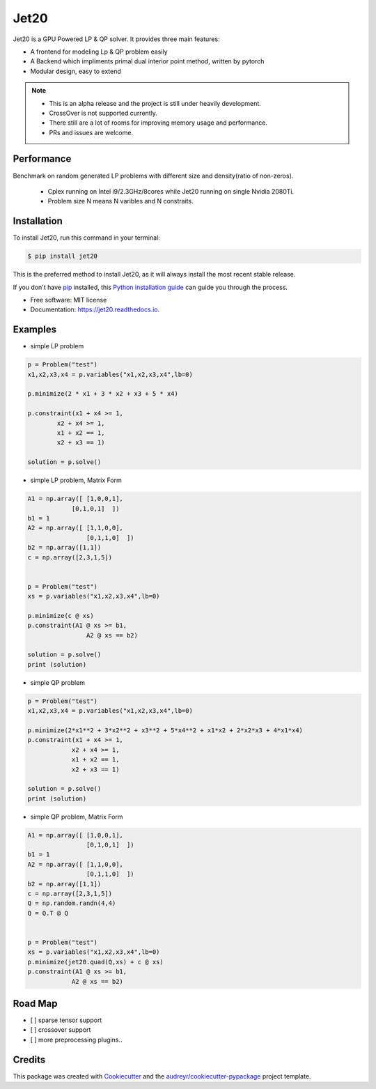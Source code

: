 ============
|logo| Jet20
============

.. |logo| image:: imgs/jet20.png
        :width: 80
        :height: 80


.. image:: https://img.shields.io/pypi/v/jet20.svg
        :target: https://pypi.python.org/pypi/jet20

.. image:: https://img.shields.io/travis/ioriiod0/jet20.svg
        :target: https://travis-ci.com/ioriiod0/jet20

.. image:: https://readthedocs.org/projects/jet20/badge/?version=latest
        :target: https://jet20.readthedocs.io/en/latest/?badge=latest
        :alt: Documentation Status



Jet20 is a GPU Powered LP & QP solver. It provides three main features:

- A frontend for modeling Lp & QP problem easily
- A Backend which impliments primal dual interior point method, written by pytorch
- Modular design, easy to extend

.. note::

        * This is an alpha release and the project is still under heavily development. 
        * CrossOver is not supported currently.
        * There still are a lot of rooms for improving memory usage and performance.
        * PRs and issues are welcome.


Performance
-----------

Benchmark on random generated LP problems with different size and density(ratio of non-zeros).

        * Cplex running on Intel i9/2.3GHz/8cores while Jet20 running on single Nvidia 2080Ti.
        * Problem size N means N varibles and N constraits.

.. image:: http://markdown-1254266567.cosgz.myqcloud.com/img/20200703193107.png
        :width: 300
        :height: 200
.. image:: http://markdown-1254266567.cosgz.myqcloud.com/img/20200703193213.png
        :width: 300
        :height: 200
.. image:: http://markdown-1254266567.cosgz.myqcloud.com/img/20200703193153.png
        :width: 300
        :height: 200
.. image:: http://markdown-1254266567.cosgz.myqcloud.com/img/20200703193140.png
        :width: 300
        :height: 200
.. image:: http://markdown-1254266567.cosgz.myqcloud.com/img/20200703193124.png
        :width: 300
        :height: 200


Installation
------------

To install Jet20, run this command in your terminal:

.. code-block:: console

    $ pip install jet20

This is the preferred method to install Jet20, as it will always install the most recent stable release.

If you don't have `pip`_ installed, this `Python installation guide`_ can guide
you through the process.

.. _pip: https://pip.pypa.io
.. _Python installation guide: http://docs.python-guide.org/en/latest/starting/installation/

* Free software: MIT license
* Documentation: https://jet20.readthedocs.io.


Examples
--------

* simple LP problem

.. code-block:: python

        p = Problem("test")
        x1,x2,x3,x4 = p.variables("x1,x2,x3,x4",lb=0)

        p.minimize(2 * x1 + 3 * x2 + x3 + 5 * x4)

        p.constraint(x1 + x4 >= 1,
                x2 + x4 >= 1,
                x1 + x2 == 1,
                x2 + x3 == 1)

        solution = p.solve()

* simple LP problem, Matrix Form

.. code-block:: python

        A1 = np.array([ [1,0,0,1],
                    [0,1,0,1]  ])
        b1 = 1
        A2 = np.array([ [1,1,0,0],
                        [0,1,1,0]  ])
        b2 = np.array([1,1])
        c = np.array([2,3,1,5])


        p = Problem("test")
        xs = p.variables("x1,x2,x3,x4",lb=0)
        
        p.minimize(c @ xs)
        p.constraint(A1 @ xs >= b1,
                        A2 @ xs == b2)

        solution = p.solve()
        print (solution)

* simple QP problem

.. code-block:: python

    p = Problem("test")
    x1,x2,x3,x4 = p.variables("x1,x2,x3,x4",lb=0)

    p.minimize(2*x1**2 + 3*x2**2 + x3**2 + 5*x4**2 + x1*x2 + 2*x2*x3 + 4*x1*x4)
    p.constraint(x1 + x4 >= 1,
                x2 + x4 >= 1,
                x1 + x2 == 1,
                x2 + x3 == 1)

    solution = p.solve()
    print (solution)


* simple QP problem, Matrix Form

.. code-block:: python

    A1 = np.array([ [1,0,0,1],
                    [0,1,0,1]  ])
    b1 = 1
    A2 = np.array([ [1,1,0,0],
                    [0,1,1,0]  ])
    b2 = np.array([1,1])
    c = np.array([2,3,1,5])
    Q = np.random.randn(4,4)
    Q = Q.T @ Q


    p = Problem("test")
    xs = p.variables("x1,x2,x3,x4",lb=0)
    p.minimize(jet20.quad(Q,xs) + c @ xs)
    p.constraint(A1 @ xs >= b1,
                A2 @ xs == b2)


Road Map
--------

- [ ] sparse tensor support
- [ ] crossover support
- [ ] more preprocessing plugins..



Credits
-------

This package was created with Cookiecutter_ and the `audreyr/cookiecutter-pypackage`_ project template.

.. _Cookiecutter: https://github.com/audreyr/cookiecutter
.. _`audreyr/cookiecutter-pypackage`: https://github.com/audreyr/cookiecutter-pypackage
